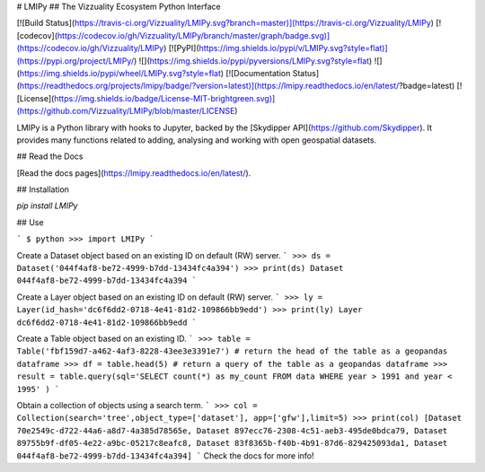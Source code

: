 # LMIPy
## The Vizzuality Ecosystem Python Interface

[![Build Status](https://travis-ci.org/Vizzuality/LMIPy.svg?branch=master)](https://travis-ci.org/Vizzuality/LMIPy) [![codecov](https://codecov.io/gh/Vizzuality/LMIPy/branch/master/graph/badge.svg)](https://codecov.io/gh/Vizzuality/LMIPy) [![PyPI](https://img.shields.io/pypi/v/LMIPy.svg?style=flat)](https://pypi.org/project/LMIPy/) ![](https://img.shields.io/pypi/pyversions/LMIPy.svg?style=flat)  ![](https://img.shields.io/pypi/wheel/LMIPy.svg?style=flat) [![Documentation Status](https://readthedocs.org/projects/lmipy/badge/?version=latest)](https://lmipy.readthedocs.io/en/latest/?badge=latest) [![License](https://img.shields.io/badge/License-MIT-brightgreen.svg)](https://github.com/Vizzuality/LMIPy/blob/master/LICENSE)

LMIPy is a Python library with hooks to Jupyter, backed by the [Skydipper API](https://github.com/Skydipper).
It provides many functions related to adding, analysing and working with open geospatial datasets.

## Read the Docs

[Read the docs pages](https://lmipy.readthedocs.io/en/latest/).

## Installation

`pip install LMIPy`

## Use


```
$ python
>>> import LMIPy
```

Create a Dataset object based on an existing ID on default (RW) server.
```
>>> ds = Dataset('044f4af8-be72-4999-b7dd-13434fc4a394')
>>> print(ds)
Dataset 044f4af8-be72-4999-b7dd-13434fc4a394
```

Create a Layer object based on an existing ID on default (RW) server.
```
>>> ly = Layer(id_hash='dc6f6dd2-0718-4e41-81d2-109866bb9edd')
>>> print(ly)
Layer dc6f6dd2-0718-4e41-81d2-109866bb9edd
```

Create a Table object based on an existing ID.
```
>>> table = Table('fbf159d7-a462-4af3-8228-43ee3e3391e7')
# return the head of the table as a geopandas dataframe
>>> df = table.head(5)
# return a query of the table as a geopandas dataframe
>>> result = table.query(sql='SELECT count(*) as my_count FROM data WHERE year > 1991 and year < 1995' )
```

Obtain a collection of objects using a search term.
```
>>> col = Collection(search='tree',object_type=['dataset'], app=['gfw'],limit=5)
>>> print(col)
[Dataset 70e2549c-d722-44a6-a8d7-4a385d78565e, Dataset 897ecc76-2308-4c51-aeb3-495de0bdca79, Dataset 89755b9f-df05-4e22-a9bc-05217c8eafc8, Dataset 83f8365b-f40b-4b91-87d6-829425093da1, Dataset 044f4af8-be72-4999-b7dd-13434fc4a394]
```
Check the docs for more info!


